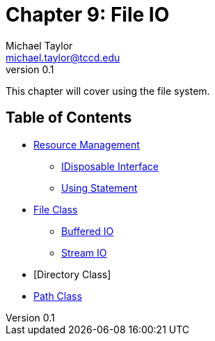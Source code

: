 = Chapter 9: File IO
Michael Taylor <michael.taylor@tccd.edu>
v0.1

This chapter will cover using the file system.

== Table of Contents

* link:resource-management.adoc[Resource Management]
** link:interface-idisposable.adoc[IDisposable Interface]
** link:using-statement.adoc[Using Statement]
* link:files.adoc[File Class]
** link:buffered-io.adoc[Buffered IO]
** link:stream-io.adoc[Stream IO]
* [Directory Class]
* link:path.adoc[Path Class]